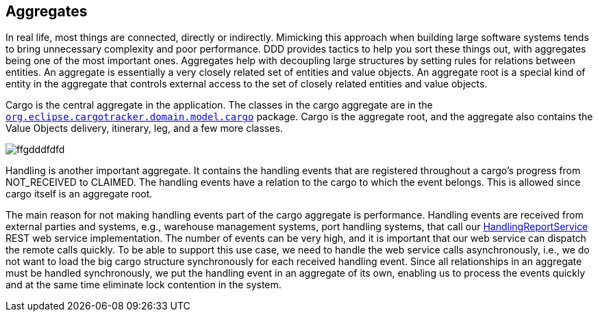 == Aggregates

In real life, most things are connected, directly or indirectly. Mimicking this approach when building large software systems tends to bring unnecessary complexity and poor performance.
DDD provides tactics to help you sort these things out, with aggregates being one of the most important ones.
Aggregates help with decoupling large structures by setting rules for relations between entities.
An aggregate is essentially a very closely related set of entities and value objects.
An aggregate root is a special kind of entity in the aggregate that controls external access to the set of closely related entities and value objects.

Cargo is the central aggregate in the application. The classes in the cargo aggregate are in the https://github.com/eclipse-ee4j/cargotracker/tree/master/src/main/java/org/eclipse/cargotracker/domain/model/cargo[`org.eclipse.cargotracker.domain.model.cargo`] package.
Cargo is the aggregate root, and the aggregate also contains the Value Objects delivery, itinerary, leg, and a few more classes.

image:../images/aggregate.png[ffgdddfdfd]

Handling is another important aggregate.
It contains the handling events that are registered throughout a cargo's progress from NOT_RECEIVED to CLAIMED.
The handling events have a relation to the cargo to which the event belongs.
This is allowed since cargo itself is an aggregate root.

The main reason for not making handling events part of the cargo aggregate is performance.
Handling events are received from external parties and systems, e.g., warehouse management systems, port handling systems, 
that call our https://github.com/eclipse-ee4j/cargotracker/tree/master/src/main/java/org/eclipse/cargotracker/domain/model/cargo[HandlingReportService] REST web service implementation.
The number of events can be very high, and it is important that our web service can dispatch the remote calls quickly.
To be able to support this use case, we need to handle the web service calls asynchronously, i.e., we do not want to load the big cargo structure synchronously for each received handling event. 
Since all relationships in an aggregate must be handled synchronously,
we put the handling event in an aggregate of its own, enabling us to process the events quickly and at the same time eliminate lock contention in the system.
